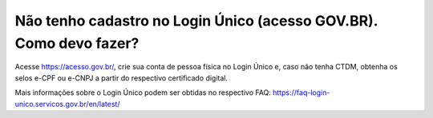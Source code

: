 Não tenho cadastro no Login Único (acesso GOV.BR). Como devo fazer?
===================================

Acesse https://acesso.gov.br/, crie sua conta de pessoa física no Login Único e, caso não tenha CTDM, obtenha os selos e-CPF ou e-CNPJ a partir do respectivo certificado digital. 

Mais informações sobre o Login Único podem ser obtidas no respectivo FAQ: https://faq-login-unico.servicos.gov.br/en/latest/
